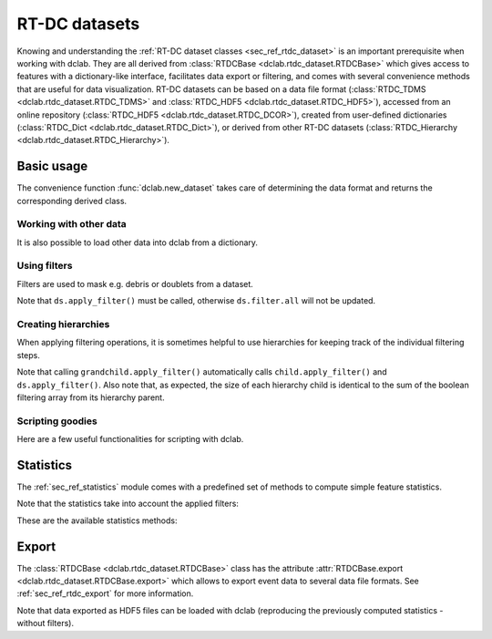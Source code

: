 .. _sec_av_datasets:

==============
RT-DC datasets
==============
Knowing and understanding the :ref:`RT-DC dataset classes <sec_ref_rtdc_dataset>`
is an important prerequisite when working with dclab. They are all
derived from :class:`RTDCBase <dclab.rtdc_dataset.RTDCBase>` which
gives access to features with a dictionary-like interface, facilitates data export
or filtering, and comes with several convenience methods that are useful
for data visualization.
RT-DC datasets can be based on a data file format
(:class:`RTDC_TDMS <dclab.rtdc_dataset.RTDC_TDMS>` and
:class:`RTDC_HDF5 <dclab.rtdc_dataset.RTDC_HDF5>`), accessed
from an online repository (:class:`RTDC_HDF5 <dclab.rtdc_dataset.RTDC_DCOR>`),
created from user-defined
dictionaries (:class:`RTDC_Dict <dclab.rtdc_dataset.RTDC_Dict>`),
or derived from other RT-DC datasets
(:class:`RTDC_Hierarchy <dclab.rtdc_dataset.RTDC_Hierarchy>`).


Basic usage
===========
The convenience function :func:`dclab.new_dataset` takes care of determining
the data format and returns the corresponding derived class.

.. ipython::

    In [1]: import dclab

    In [2]: ds = dclab.new_dataset("data/example.rtdc")

    In [3]: ds.__class__.__name__


Working with other data
-----------------------
It is also possible to load other data into dclab from a dictionary.

.. ipython::

    In [4]: data = dict(deform=np.random.rand(100),
       ...:             area_um=np.random.rand(100))
       ...:

    In [5]: ds_dict = dclab.new_dataset(data)

    In [6]: ds_dict.__class__.__name__


Using filters
-------------
Filters are used to mask e.g. debris or doublets from a dataset.

.. ipython::

    # Restrict the deformation to 0.15
    In [6]: ds.config["filtering"]["deform min"] = 0

    In [7]: ds.config["filtering"]["deform max"] = .15

    # Manually excluding events using array indices is also possible:
    # `ds.filter.manual` is a 1D boolean array of size `len(ds)`
    # where `False` values mean that the events are excluded.
    In [8]: ds.filter.manual[[0, 400, 345, 1000]] = False

    In [9]: ds.apply_filter()

    # The boolean array `ds.filter.all` represents the applied filter
    # and can be used for indexing.
    In [9]: ds["deform"].mean(), ds["deform"][ds.filter.all].mean()

Note that ``ds.apply_filter()`` must be called, otherwise
``ds.filter.all`` will not be updated.

Creating hierarchies
--------------------
When applying filtering operations, it is sometimes helpful to
use hierarchies for keeping track of the individual filtering steps.

.. ipython::

    In [5]: child = dclab.new_dataset(ds)

    In [6]: child.config["filtering"]["area_um min"] = 0

    In [7]: child.config["filtering"]["area_um max"] = 80

    In [8]: grandchild = dclab.new_dataset(child)

    In [11]: grandchild.apply_filter()

    In [12]: len(ds), len(child), len(grandchild)

    In [13]: ds.filter.all.sum(), child.filter.all.sum(), grandchild.filter.all.sum()


Note that calling ``grandchild.apply_filter()`` automatically calls
``child.apply_filter()`` and ``ds.apply_filter()``. Also note that,
as expected, the size of each hierarchy child is identical to the sum of the
boolean filtering array from its hierarchy parent.


Scripting goodies
-----------------
Here are a few useful functionalities for scripting with dclab.

.. ipython::

    # unique identifier of the RTDCBase instance (not reproducible)
    In [14]: ds.identifier

    # reproducible hash of the dataset
    In [15]: ds.hash

    # dataset format
    In [15]: ds.format

    # available features
    In [16]: ds.features

    # available scalar features
    In [16]: ds.features_scalar

    # test feature availability (success)
    In [17]: "area_um" in ds

    # test feature availability (failure)
    In [18]: "image" in ds

    # accessing a feature and computing its mean
    In [19]: ds["area_um"].mean()

    # accessing the measurement configuration
    In [20]: ds.config.keys()

    In [21]: ds.config["experiment"]

    # determine the identifier of the hierarchy parent
    In [22]: child.config["filtering"]["hierarchy parent"]

    

Statistics
==========
The :ref:`sec_ref_statistics` module comes with a predefined set of
methods to compute simple feature statistics. 


.. ipython::

    In [1]: import dclab

    In [2]: ds = dclab.new_dataset("data/example.rtdc")

    In [3]: stats = dclab.statistics.get_statistics(ds,
       ...:                                         features=["deform", "aspect"],
       ...:                                         methods=["Mode", "Mean", "SD"])
       ...:

    In [4]: dict(zip(*stats))


Note that the statistics take into account the applied filters:

.. ipython::

    In [4]: ds.config["filtering"]["deform min"] = 0

    In [5]: ds.config["filtering"]["deform max"] = .1

    In [6]: ds.apply_filter()

    In [7]: stats2 = dclab.statistics.get_statistics(ds,
       ...:                                          features=["deform", "aspect"],
       ...:                                          methods=["Mode", "Mean", "SD"])
       ...:

    In [8]: dict(zip(*stats2))


These are the available statistics methods:

.. ipython::

    In [9]: dclab.statistics.Statistics.available_methods.keys()


Export
======
The :class:`RTDCBase <dclab.rtdc_dataset.RTDCBase>` class has the attribute
:attr:`RTDCBase.export <dclab.rtdc_dataset.RTDCBase.export>`
which allows to export event data to several data file formats. See
:ref:`sec_ref_rtdc_export` for more information.

.. ipython::

    In [9]: ds.export.tsv(path="export_example.tsv",
       ...:               features=["area_um", "deform"],
       ...:               filtered=True,
       ...:               override=True)
       ...:

    In [9]: ds.export.hdf5(path="export_example.rtdc",
       ...:                features=["area_um", "aspect", "deform"],
       ...:                filtered=True,
       ...:                override=True)
       ...:

Note that data exported as HDF5 files can be loaded with dclab
(reproducing the previously computed statistics - without filters).

.. ipython::

    In [11]: ds2 = dclab.new_dataset("export_example.rtdc")

    In [12]: ds2["deform"].mean()

